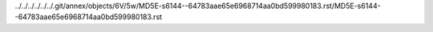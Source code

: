 ../../../../../../.git/annex/objects/6V/5w/MD5E-s6144--64783aae65e6968714aa0bd599980183.rst/MD5E-s6144--64783aae65e6968714aa0bd599980183.rst